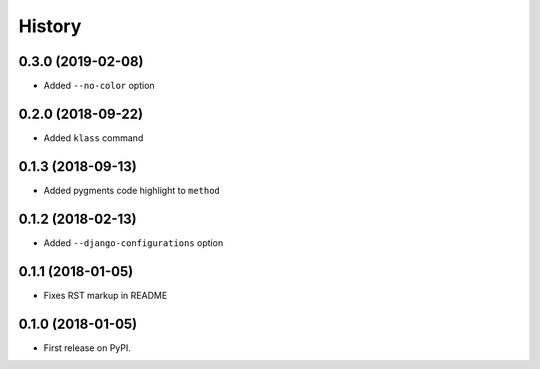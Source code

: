 .. :changelog:

History
-------

0.3.0 (2019-02-08)
~~~~~~~~~~~~~~~~~~

* Added ``--no-color`` option

0.2.0 (2018-09-22)
~~~~~~~~~~~~~~~~~~

* Added ``klass`` command

0.1.3 (2018-09-13)
~~~~~~~~~~~~~~~~~~

* Added pygments code highlight to ``method``

0.1.2 (2018-02-13)
~~~~~~~~~~~~~~~~~~

* Added ``--django-configurations`` option

0.1.1 (2018-01-05)
~~~~~~~~~~~~~~~~~~

* Fixes RST markup in README

0.1.0 (2018-01-05)
~~~~~~~~~~~~~~~~~~

* First release on PyPI.
